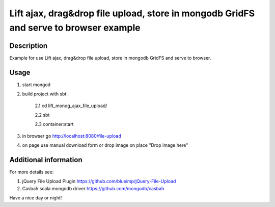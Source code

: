 Lift ajax, drag&drop file upload, store in mongodb GridFS and serve to browser example
========================

Description
-----------
Example for use Lift ajax, drag&drop file upload, store in 
mongodb GridFS and serve to browser.

Usage
-----

1. start mongod

2. build project with sbt:

    2.1 cd lift_monog_ajax_file_upload/
    
    2.2 sbt
    
    2.3 container:start

3. in browser go http://localhost:8080/file-upload

4. on page use manual download form or drop image on place "Drop image here"

Additional information
-----------------
For more details see:

1. jQuery File Upload Plugin https://github.com/blueimp/jQuery-File-Upload

2. Casbah scala mongodb driver https://github.com/mongodb/casbah

Have a nice day or night!
